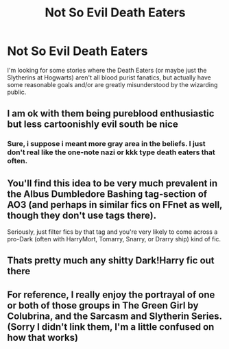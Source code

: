 #+TITLE: Not So Evil Death Eaters

* Not So Evil Death Eaters
:PROPERTIES:
:Author: TheBudreaux
:Score: 0
:DateUnix: 1610083521.0
:DateShort: 2021-Jan-08
:FlairText: Request
:END:
I'm looking for some stories where the Death Eaters (or maybe just the Slytherins at Hogwarts) aren't all blood purist fanatics, but actually have some reasonable goals and/or are greatly misunderstood by the wizarding public.


** I am ok with them being pureblood enthusiastic but less cartoonishly evil south be nice
:PROPERTIES:
:Author: Jon_Riptide
:Score: 6
:DateUnix: 1610084181.0
:DateShort: 2021-Jan-08
:END:

*** Sure, i suppose i meant more gray area in the beliefs. I just don't real like the one-note nazi or kkk type death eaters that often.
:PROPERTIES:
:Author: TheBudreaux
:Score: 5
:DateUnix: 1610085961.0
:DateShort: 2021-Jan-08
:END:


** You'll find this idea to be very much prevalent in the Albus Dumbledore Bashing tag-section of AO3 (and perhaps in similar fics on FFnet as well, though they don't use tags there).

Seriously, just filter fics by that tag and you're very likely to come across a pro-Dark (often with HarryMort, Tomarry, Snarry, or Drarry ship) kind of fic.
:PROPERTIES:
:Author: Vg65
:Score: 6
:DateUnix: 1610103369.0
:DateShort: 2021-Jan-08
:END:


** Thats pretty much any shitty Dark!Harry fic out there
:PROPERTIES:
:Author: redpxtato
:Score: 5
:DateUnix: 1610088843.0
:DateShort: 2021-Jan-08
:END:


** For reference, I really enjoy the portrayal of one or both of those groups in The Green Girl by Colubrina, and the Sarcasm and Slytherin Series. (Sorry I didn't link them, I'm a little confused on how that works)
:PROPERTIES:
:Author: TheBudreaux
:Score: 3
:DateUnix: 1610083784.0
:DateShort: 2021-Jan-08
:END:
